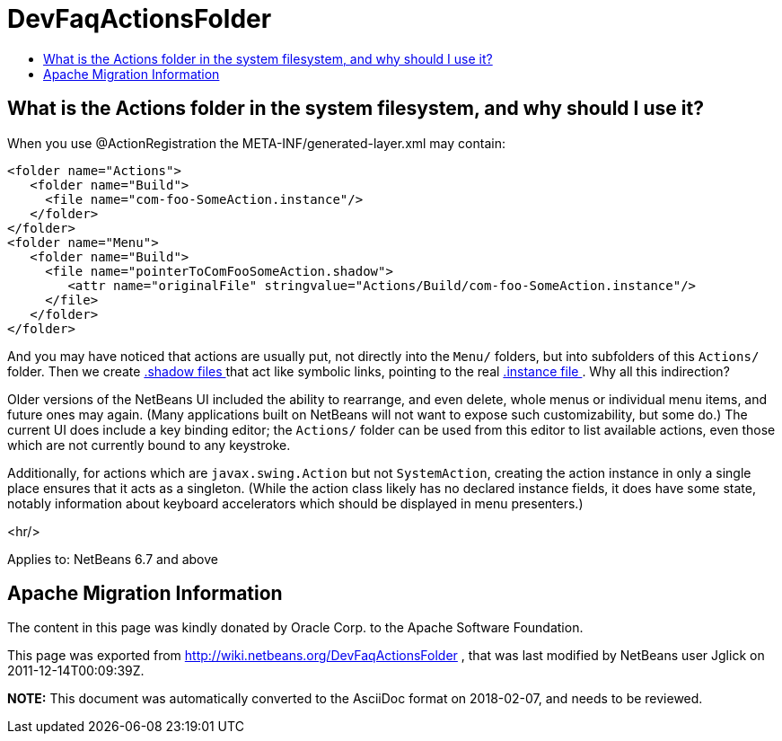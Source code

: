 // 
//     Licensed to the Apache Software Foundation (ASF) under one
//     or more contributor license agreements.  See the NOTICE file
//     distributed with this work for additional information
//     regarding copyright ownership.  The ASF licenses this file
//     to you under the Apache License, Version 2.0 (the
//     "License"); you may not use this file except in compliance
//     with the License.  You may obtain a copy of the License at
// 
//       http://www.apache.org/licenses/LICENSE-2.0
// 
//     Unless required by applicable law or agreed to in writing,
//     software distributed under the License is distributed on an
//     "AS IS" BASIS, WITHOUT WARRANTIES OR CONDITIONS OF ANY
//     KIND, either express or implied.  See the License for the
//     specific language governing permissions and limitations
//     under the License.
//

= DevFaqActionsFolder
:jbake-type: wiki
:jbake-tags: wiki, devfaq, needsreview
:jbake-status: published
:keywords: Apache NetBeans wiki DevFaqActionsFolder
:description: Apache NetBeans wiki DevFaqActionsFolder
:toc: left
:toc-title:
:syntax: true

== What is the Actions folder in the system filesystem, and why should I use it?

When you use @ActionRegistration the META-INF/generated-layer.xml may contain:

[source,xml]
----

<folder name="Actions">
   <folder name="Build">
     <file name="com-foo-SomeAction.instance"/>
   </folder>
</folder>
<folder name="Menu">
   <folder name="Build">
     <file name="pointerToComFooSomeAction.shadow">
        <attr name="originalFile" stringvalue="Actions/Build/com-foo-SomeAction.instance"/>
     </file>
   </folder>
</folder>

----

And you may have noticed that actions are usually put, not directly into the `Menu/` folders, but into subfolders of this `Actions/` folder.  Then we create link:DevFaqDotShadowFiles.asciidoc[.shadow files ] that act like symbolic links, pointing to the real link:DevFaqInstanceDataObject.asciidoc[.instance file ].  Why all this indirection?

Older versions of the NetBeans UI included the ability to rearrange, and even delete, whole menus or individual menu items, and future ones may again.
(Many applications built on NetBeans will not want to expose such customizability, but some do.)
The current UI does include a key binding editor;
the `Actions/` folder can be used from this editor to list available actions, even those which are not currently bound to any keystroke.

Additionally, for actions which are `javax.swing.Action` but not `SystemAction`,
creating the action instance in only a single place
ensures that it acts as a singleton.
(While the action class likely has no declared instance fields,
it does have some state,
notably information about keyboard accelerators which should be displayed in menu presenters.)

<hr/>

Applies to: NetBeans 6.7 and above

== Apache Migration Information

The content in this page was kindly donated by Oracle Corp. to the
Apache Software Foundation.

This page was exported from link:http://wiki.netbeans.org/DevFaqActionsFolder[http://wiki.netbeans.org/DevFaqActionsFolder] , 
that was last modified by NetBeans user Jglick 
on 2011-12-14T00:09:39Z.


*NOTE:* This document was automatically converted to the AsciiDoc format on 2018-02-07, and needs to be reviewed.
